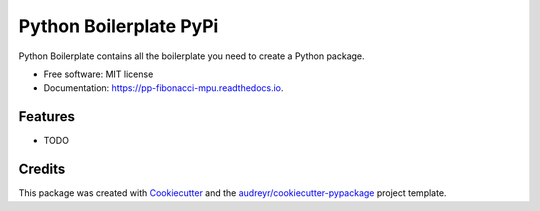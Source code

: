 =======================
Python Boilerplate PyPi
=======================


.. image:: https://img.shields.io/pypi/v/pp_fibonacci_mpu.svg
        :target: https://pypi.python.org/pypi/pp_fibonacci_mpu

.. image:: https://img.shields.io/travis/MaartenUijen/pp_fibonacci_mpu.svg
        :target: https://travis-ci.com/MaartenUijen/pp_fibonacci_mpu

.. image:: https://readthedocs.org/projects/pp-fibonacci-mpu/badge/?version=latest
        :target: https://pp-fibonacci-mpu.readthedocs.io/en/latest/?badge=latest
        :alt: Documentation Status




Python Boilerplate contains all the boilerplate you need to create a Python package.


* Free software: MIT license
* Documentation: https://pp-fibonacci-mpu.readthedocs.io.


Features
--------

* TODO

Credits
-------

This package was created with Cookiecutter_ and the `audreyr/cookiecutter-pypackage`_ project template.

.. _Cookiecutter: https://github.com/audreyr/cookiecutter
.. _`audreyr/cookiecutter-pypackage`: https://github.com/audreyr/cookiecutter-pypackage
